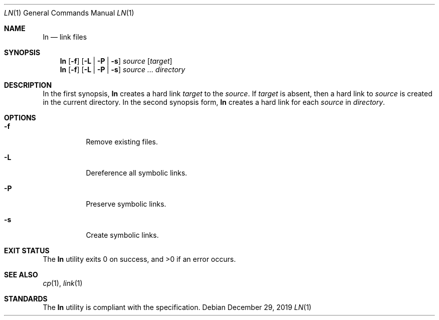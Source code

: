 .Dd $Mdocdate: December 29 2019 $
.Dt LN 1
.Os
.Sh NAME
.Nm ln
.Nd link files
.Sh SYNOPSIS
.Nm
.Op Fl f
.Op Fl L | P | s
.Ar source
.Op Ar target
.Nm
.Op Fl f
.Op Fl L | P | s
.Ar source ...
.Ar directory
.Sh DESCRIPTION
In the first synopsis,
.Nm
creates a hard link
.Ar target
to the
.Ar source .
If
.Ar target
is absent, then a hard link to
.Ar source
is created in the current directory.
In the second synopsis form,
.Nm
creates a hard link for each
.Ar source
in
.Ar directory .
.Sh OPTIONS
.Bl -tag -width Ds
.It Fl f
Remove existing files.
.It Fl L
Dereference all symbolic links.
.It Fl P
Preserve symbolic links.
.It Fl s
Create symbolic links.
.El
.Sh EXIT STATUS
.Ex -std
.Sh SEE ALSO
.Xr cp 1 ,
.Xr link 1
.Sh STANDARDS
The
.Nm
utility is compliant with the
.St -p1003.1-2017
specification.
